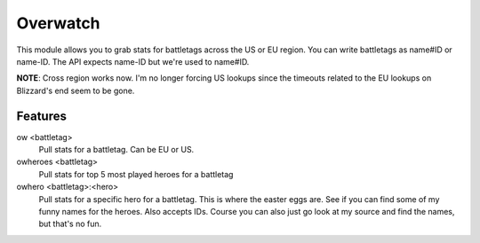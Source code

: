 Overwatch
=========

This module allows you to grab stats for battletags across the US or EU region. You can write battletags as name#ID or name-ID. The API expects name-ID but we're used to name#ID.

**NOTE**: Cross region works now. I'm no longer forcing US lookups since the timeouts related to the EU lookups on Blizzard's end seem to be gone.

Features
--------

ow <battletag>
    Pull stats for a battletag. Can be EU or US.

owheroes <battletag>
    Pull stats for top 5 most played heroes for a battletag

owhero <battletag>:<hero>
    Pull stats for a specific hero for a battletag. This is where the easter eggs are. See if you can find some of my funny names for the heroes. Also accepts IDs.
    Course you can also just go look at my source and find the names, but that's no fun.